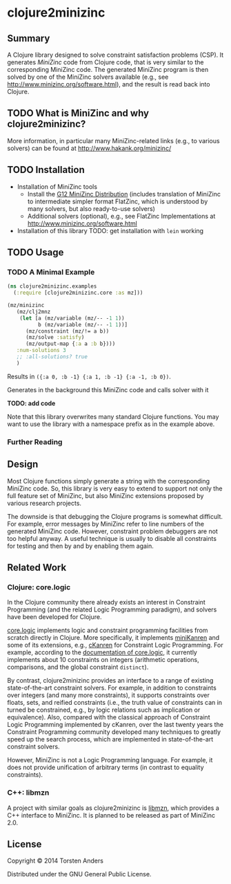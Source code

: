 * clojure2minizinc

** Summary

   A Clojure library designed to solve constraint satisfaction problems (CSP). It generates [[www.minizinc.org][MiniZinc]] code from Clojure code, that is very similar to the corresponding MiniZinc code. The generated MiniZinc program is then solved by one of the MiniZinc solvers available (e.g., see http://www.minizinc.org/software.html), and the result is read back into Clojure.


** TODO What is MiniZinc and why clojure2minizinc?

   
   More information, in particular many MiniZinc-related links (e.g., to various solvers) can be found at
   http://www.hakank.org/minizinc/


** TODO Installation 

   - Installation of MiniZinc tools
     - Install the [[http://www.minizinc.org/g12distrib.html][G12 MiniZinc Distribution]] (includes translation of MiniZinc to intermediate simpler format FlatZinc, which is understood by many solvers, but also ready-to-use solvers)
     - Additional solvers (optional), e.g., see FlatZinc Implementations at http://www.minizinc.org/software.html

   - Installation of this library
     TODO: get installation with =lein= working


** TODO Usage 


*** TODO A Minimal Example 

#+begin_src clojure :results silent
(ns clojure2minizinc.examples
  (:require [clojure2minizinc.core :as mz]))  

(mz/minizinc 
   (mz/clj2mnz
    (let [a (mz/variable (mz/-- -1 1)) 
          b (mz/variable (mz/-- -1 1))]
      (mz/constraint (mz/!= a b))
      (mz/solve :satisfy)
      (mz/output-map {:a a :b b})))
   :num-solutions 3
   ;; :all-solutions? true
   )
#+end_src

    Results in =({:a 0, :b -1} {:a 1, :b -1} {:a -1, :b 0})=.
    
    Generates in the background this MiniZinc code and calls solver with it

    *TODO: add code*
    
    Note that this library overwrites many standard Clojure functions. You may want to use the library with a namespace prefix as in the example above.


*** Further Reading 


** Design 

   Most Clojure functions simply generate a string with the corresponding MiniZinc code. So, this library is very easy to extend to support not only the full feature set of MiniZinc, but also MiniZinc extensions proposed by various research projects.

   The downside is that debugging the Clojure programs is somewhat difficult. For example, error messages by MiniZinc refer to line numbers of the generated MiniZinc code. However, constraint problem debuggers are not too helpful anyway. A useful technique is usually to disable all constraints for testing and then by and by enabling them again. 


** Related Work

*** Clojure: core.logic
# Existing Clojure Constraint Systems

In the Clojure community there already exists an interest in Constraint Programming (and the related Logic Programming paradigm), and solvers have been developed for Clojure.

[[https://github.com/clojure/core.logic][core.logic]] implements logic and constraint programming facilities from scratch directly in Clojure. More specifically, it implements [[http://minikanren.org][miniKanren]] and some of its extensions, e.g., [[https://github.com/calvis/cKanren][cKanren]] for Constraint Logic Programming. For example, according to the [[https://github.com/clojure/core.logic/wiki/Features][documentation of core.logic]], it currently implements about 10 constraints on integers (arithmetic operations, comparisons, and the global constraint =distinct=).  

By contrast, clojure2minizinc provides an interface to a range of existing state-of-the-art constraint solvers. For example, in addition to constraints over integers (and many more constraints), it supports constraints over floats, sets, and reified constraints (i.e., the truth value of constraints can in turned be constrained, e.g., by logic relations such as implication or equivalence). Also, compared with the classical approach of Constraint Logic Programming implemented by cKanren, over the last twenty years the Constraint Programming community developed many techniques to greatly speed up the search process, which are implemented in state-of-the-art constraint solvers.

However, MiniZinc is not a Logic Programming language. For example, it does not provide unification of arbitrary terms (in contrast to equality constraints). 


*** C++: libmzn

  A project with similar goals as clojure2minizinc is [[http://cp2013.a4cp.org/sites/default/files/uploads/cospel2013_submission_7.pdf][libmzn]], which provides a C++ interface to MiniZinc. It is planned to be released as part of MiniZinc 2.0. 
 

** License

Copyright © 2014 Torsten Anders

Distributed under the GNU General Public License.


